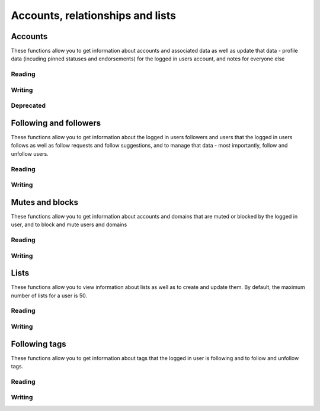 Accounts, relationships and lists
=================================
.. py:module:: mastodon
    :no-index:
.. py:class: Mastodon

Accounts
--------
These functions allow you to get information about accounts and associated data as well as update that data - profile data (incuding pinned statuses and endorsements) for the logged in users account, and notes for everyone else

Reading
~~~~~~~~
.. automethod:: Mastodon.account_verify_credentials
.. automethod:: Mastodon.me

.. automethod:: Mastodon.account
.. automethod:: Mastodon.account_search
.. automethod:: Mastodon.account_lookup
.. automethod:: Mastodon.accounts

.. automethod:: Mastodon.featured_tags
.. automethod:: Mastodon.featured_tag_suggestions
.. automethod:: Mastodon.account_featured_tags

.. automethod:: Mastodon.endorsements

.. automethod:: Mastodon.account_statuses
.. automethod:: Mastodon.account_familiar_followers

.. automethod:: Mastodon.account_lists

Writing
~~~~~~~
.. automethod:: Mastodon.account_update_credentials

.. automethod:: Mastodon.account_endorse
.. automethod:: Mastodon.account_unendorse

.. automethod:: Mastodon.account_note_set

.. automethod:: Mastodon.tag_feature
.. automethod:: Mastodon.tag_unfeature

.. _status_pin():
.. automethod:: Mastodon.status_pin
.. _status_unpin():    
.. automethod:: Mastodon.status_unpin

.. automethod:: Mastodon.account_delete_avatar
.. automethod:: Mastodon.account_delete_header

Deprecated
~~~~~~~~~~
.. automethod:: Mastodon.account_pin
.. automethod:: Mastodon.account_unpin

.. automethod:: Mastodon.featured_tag_create
.. automethod:: Mastodon.featured_tag_delete
    
Following and followers
-----------------------
These functions allow you to get information about the logged in users followers and users that the logged in users follows as well as follow requests and follow suggestions, and to
manage that data - most importantly, follow and unfollow users.

Reading
~~~~~~~
.. automethod:: Mastodon.account_followers
.. automethod:: Mastodon.account_following    
.. automethod:: Mastodon.account_relationships
.. automethod:: Mastodon.follows

.. automethod:: Mastodon.follow_requests

.. automethod:: Mastodon.suggestions

Writing
~~~~~~~
.. _account_follow():
.. automethod:: Mastodon.account_follow
.. automethod:: Mastodon.account_unfollow

.. automethod:: Mastodon.follow_request_authorize
.. automethod:: Mastodon.follow_request_reject

.. automethod:: Mastodon.suggestion_delete

Mutes and blocks
----------------
These functions allow you to get information about accounts and domains that are muted or blocked by the logged in user, and to block and mute users and domains

Reading
~~~~~~~
.. automethod:: Mastodon.mutes
.. automethod:: Mastodon.blocks
.. automethod:: Mastodon.domain_blocks
    
Writing
~~~~~~~
.. automethod:: Mastodon.account_mute
.. automethod:: Mastodon.account_unmute

.. automethod:: Mastodon.account_block
.. automethod:: Mastodon.account_unblock

.. automethod:: Mastodon.account_remove_from_followers

.. automethod:: Mastodon.domain_block
.. automethod:: Mastodon.domain_unblock

Lists
-----
These functions allow you to view information about lists as well as to create and update them.
By default, the maximum number of lists for a user is 50.

Reading
~~~~~~~
.. automethod:: Mastodon.lists
.. automethod:: Mastodon.list
.. automethod:: Mastodon.list_accounts

Writing
~~~~~~~
.. automethod:: Mastodon.list_create
.. automethod:: Mastodon.list_update
.. automethod:: Mastodon.list_delete
.. automethod:: Mastodon.list_accounts_add
.. automethod:: Mastodon.list_accounts_delete


Following tags
--------------
These functions allow you to get information about tags that the logged in user is following and to follow 
and unfollow tags.

Reading
~~~~~~~
.. automethod:: Mastodon.followed_tags

Writing
~~~~~~~
.. automethod:: Mastodon.tag_follow
.. automethod:: Mastodon.tag_unfollow
    